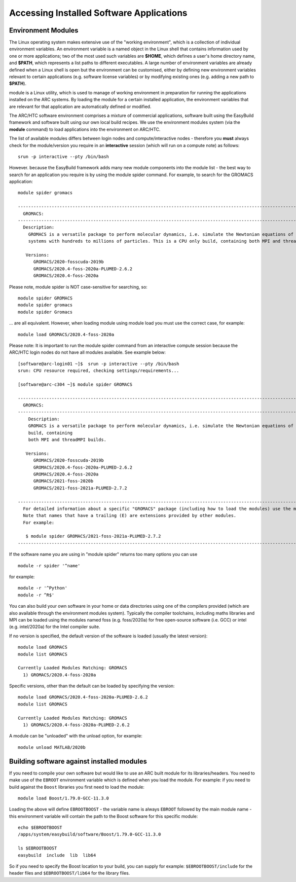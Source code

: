 Accessing Installed Software Applications
=========================================

Environment Modules
-------------------

The Linux operating system makes extensive use of the "working environment", which is a collection of individual environment variables.  
An environment variable is a named object in the Linux shell that contains information used by one or more applications; two of the most used such variables are **$HOME**, 
which defines a user's home directory name, and **$PATH**, which represents a list paths to different executables.  A large number of environment variables are 
already defined when a Linux shell is open but the environment can be customised, either by defining new environment variables relevant to certain applications 
(e.g. software license variables) or by modifying existing ones (e.g. adding a new path to **$PATH**).

module is a Linux utility, which is used to manage of working environment in preparation for running the applications installed on the ARC systems.  
By loading the module for a certain installed application, the environment variables that are relevant for that application are automatically defined or modified.

The ARC/HTC software environment comprises a mixture of commercial applications, software built using the EasyBuild framework and software built using our own local
build recipes. We use the environment modules system (via the **module** command) to load applications into the environment on ARC/HTC.

The list of available modules differs between login nodes and compute/interactive nodes - therefore you **must** always check for the module/version you require in an **interactive** session (which will run on a compute note) as follows::
   
   srun -p interactive --pty /bin/bash

However. because the EasyBuild framework adds many new module components into the module list - the best way to search for an application you require
is by using the module spider command. For example, to search for the GROMACS application::

  module spider gromacs

  ------------------------------------------------------------------------------------------------------------------------------
    GROMACS:
  ------------------------------------------------------------------------------------------------------------------------------
    Description:
      GROMACS is a versatile package to perform molecular dynamics, i.e. simulate the Newtonian equations of motion for
      systems with hundreds to millions of particles. This is a CPU only build, containing both MPI and threadMPI builds.

     Versions:
        GROMACS/2020-fosscuda-2019b
        GROMACS/2020.4-foss-2020a-PLUMED-2.6.2
        GROMACS/2020.4-foss-2020a

Please note, module spider is NOT case-sensitive for searching, so::

  module spider GROMACS
  module spider gromacs
  module spider Gromacs
  
... are all equivalent. However, when loading module using module load you must use the correct case, for example::

  module load GROMACS/2020.4-foss-2020a

 

Please note: It is important to run the module spider command from an interactive compute session because the ARC/HTC login nodes do not have
all modules available. See example below::

  [software@arc-login01 ~]$  srun -p interactive --pty /bin/bash
  srun: CPU resource required, checking settings/requirements...

  [software@arc-c304 ~]$ module spider GROMACS

  ---------------------------------------------------------------------------------------------------------------------------------------------------------------------------------------
    GROMACS:
  ---------------------------------------------------------------------------------------------------------------------------------------------------------------------------------------
      Description:
      GROMACS is a versatile package to perform molecular dynamics, i.e. simulate the Newtonian equations of motion for systems with hundreds to millions of particles. This is a CPU only
      build, containing
      both MPI and threadMPI builds.

     Versions:
        GROMACS/2020-fosscuda-2019b
        GROMACS/2020.4-foss-2020a-PLUMED-2.6.2
        GROMACS/2020.4-foss-2020a
        GROMACS/2021-foss-2020b
        GROMACS/2021-foss-2021a-PLUMED-2.7.2

  ----------------------------------------------------------------------------------------------------------------------------------------------------------------------------------------
    For detailed information about a specific "GROMACS" package (including how to load the modules) use the module's full name.
    Note that names that have a trailing (E) are extensions provided by other modules.
    For example:

     $ module spider GROMACS/2021-foss-2021a-PLUMED-2.7.2
  -----------------------------------------------------------------------------------------------------------------------------------------------------------------------------------------

 

If the software name you are using in "module spider" returns too many options you can use ::

  module -r spider '^name' 
  
for example::

  module -r '^Python'  
  module -r ^R$'
 
You can also build your own software in your home or data directories using one of the compilers provided (which are also available through
the environment modules system). Typically the compiler toolchains, including maths libraries and MPI can be loaded using the modules named
foss (e.g. foss/2020a) for free open-source software (i.e. GCC) or intel (e.g. intel/2020a) for the Intel compiler suite.

If no version is specified, the default version of the software is loaded (usually the latest version)::

  module load GROMACS
  module list GROMACS

  Currently Loaded Modules Matching: GROMACS
    1) GROMACS/2020.4-foss-2020a

Specific versions, other than the default can be loaded by specifying the version::

  module load GROMACS/2020.4-foss-2020a-PLUMED-2.6.2
  module list GROMACS

  Currently Loaded Modules Matching: GROMACS
    1) GROMACS/2020.4-foss-2020a-PLUMED-2.6.2
 

A module can be "unloaded" with the unload option, for example::

  module unload MATLAB/2020b 
 
Building software against installed modules
-------------------------------------------

If you need to compile your own software but would like to use an ARC built module for its libraries/headers. You need to make use of the ``EBROOT`` environment variable which is defined when you load the module. For example: if you need to build against the ``Boost`` libraries you first need to load the module::

   module load Boost/1.79.0-GCC-11.3.0
   
Loading the above will define ``EBROOTBOOST`` - the variable name is always ``EBROOT`` followed by the main module name - this environment variable will contain the path to the Boost software for this specific module::

   echo $EBROOTBOOST
   /apps/system/easybuild/software/Boost/1.79.0-GCC-11.3.0
   
   ls $EBROOTBOOST
   easybuild  include  lib  lib64

So if you need to specify the Boost location to your build, you can supply for example: ``$EBROOTBOOST/include`` for the header files and ``$EBROOTBOOST/lib64`` for the library files. 

